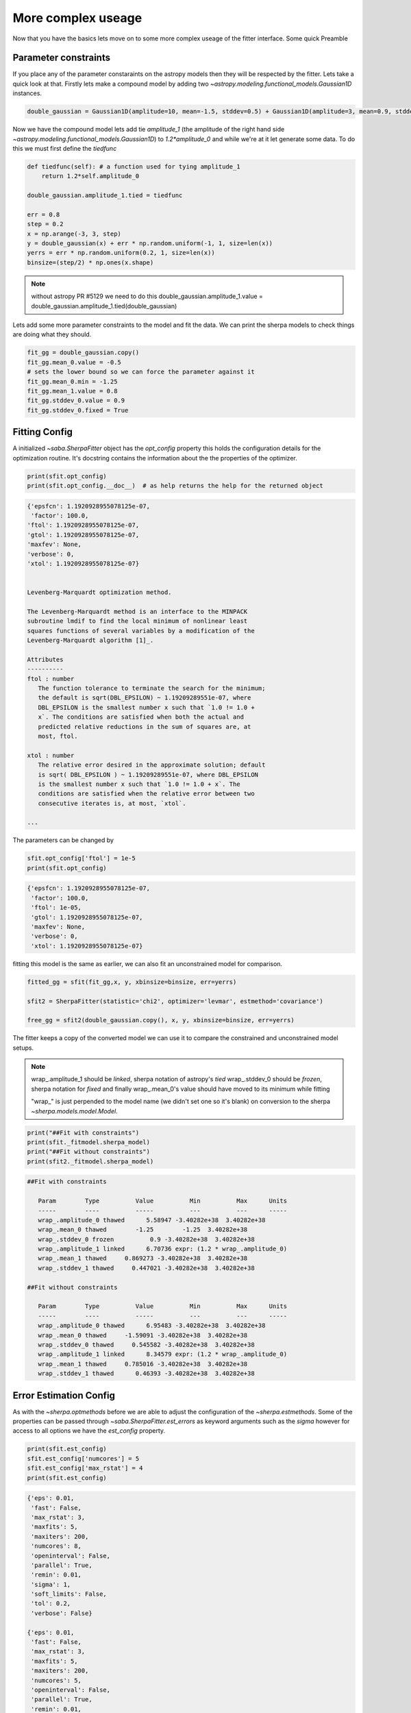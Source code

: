 More complex useage
===================

Now that you have the basics lets move on to some more complex useage of the fitter interface. 
Some quick Preamble

.. code-block::ipython
    from astropy.modeling.fitting import SherpaFitter
    sfit = SherpaFitter(statistic='chi2', optimizer='levmar', estmethod='confidence')
    
    from astropy.modeling.models import Gaussian1D
    import numpy as np
    np.random.seed(0x1337)

Parameter constraints
---------------------

If you place any of the parameter constaraints on the astropy models then they will be respected by the fitter. Lets take a quick look at that. Firstly lets make a compound model by adding two `~astropy.modeling.functional_models.Gaussian1D` instances. 

.. code-block:: ipython

    double_gaussian = Gaussian1D(amplitude=10, mean=-1.5, stddev=0.5) + Gaussian1D(amplitude=3, mean=0.9, stddev=0.5)

Now we have the compound model lets add tie `amplitude_1` (the amplitude of the right hand side `~astropy.modeling.functional_models.Gaussian1D`) to `1.2*amplitude_0` and while we're at it let generate some data. 
To do this we must first define the `tiedfunc`

.. code-block:: ipython

    def tiedfunc(self): # a function used for tying amplitude_1
        return 1.2*self.amplitude_0

    double_gaussian.amplitude_1.tied = tiedfunc

    err = 0.8
    step = 0.2
    x = np.arange(-3, 3, step)
    y = double_gaussian(x) + err * np.random.uniform(-1, 1, size=len(x))
    yerrs = err * np.random.uniform(0.2, 1, size=len(x))
    binsize=(step/2) * np.ones(x.shape)

.. note :: without astropy PR #5129 we need to do this
    double_gaussian.amplitude_1.value = \
    double_gaussian.amplitude_1.tied(double_gaussian)

.. image:: _generated/example_plot_data2.png

Lets add some more parameter constraints to the model and fit the data. 
We can print the sherpa models to check things are doing what they should. 
 
.. code-block:: ipython

    fit_gg = double_gaussian.copy()
    fit_gg.mean_0.value = -0.5
    # sets the lower bound so we can force the parameter against it
    fit_gg.mean_0.min = -1.25
    fit_gg.mean_1.value = 0.8
    fit_gg.stddev_0.value = 0.9
    fit_gg.stddev_0.fixed = True

Fitting Config
--------------

A initialized `~saba.SherpaFitter` object has the `opt_config` property this holds the configuration details for the optimization routine. It's docstring contains the information about the the properties of the optimizer.

.. code-block:: ipython

    print(sfit.opt_config)
    print(sfit.opt_config.__doc__)  # as help returns the help for the returned object

.. code-block:: ipython
    
    {'epsfcn': 1.1920928955078125e-07,
     'factor': 100.0,
    'ftol': 1.1920928955078125e-07,
    'gtol': 1.1920928955078125e-07,
    'maxfev': None,
    'verbose': 0,
    'xtol': 1.1920928955078125e-07}

    
    Levenberg-Marquardt optimization method.

    The Levenberg-Marquardt method is an interface to the MINPACK
    subroutine lmdif to find the local minimum of nonlinear least
    squares functions of several variables by a modification of the
    Levenberg-Marquardt algorithm [1]_.

    Attributes
    ----------
    ftol : number
       The function tolerance to terminate the search for the minimum;
       the default is sqrt(DBL_EPSILON) ~ 1.19209289551e-07, where
       DBL_EPSILON is the smallest number x such that `1.0 != 1.0 +
       x`. The conditions are satisfied when both the actual and
       predicted relative reductions in the sum of squares are, at
       most, ftol.

    xtol : number
       The relative error desired in the approximate solution; default
       is sqrt( DBL_EPSILON ) ~ 1.19209289551e-07, where DBL_EPSILON
       is the smallest number x such that `1.0 != 1.0 + x`. The
       conditions are satisfied when the relative error between two
       consecutive iterates is, at most, `xtol`.

    ...

The parameters can be changed by

.. code-block:: ipython
    
    sfit.opt_config['ftol'] = 1e-5
    print(sfit.opt_config)

.. code-block:: ipython
    
    {'epsfcn': 1.1920928955078125e-07,
     'factor': 100.0,
     'ftol': 1e-05,
     'gtol': 1.1920928955078125e-07,
     'maxfev': None,
     'verbose': 0,
     'xtol': 1.1920928955078125e-07}


fitting this model is the same as earlier, we can also fit an unconstrained model for comparison. 

.. code-block:: ipython

    fitted_gg = sfit(fit_gg,x, y, xbinsize=binsize, err=yerrs)

    sfit2 = SherpaFitter(statistic='chi2', optimizer='levmar', estmethod='covariance')
    
    free_gg = sfit2(double_gaussian.copy(), x, y, xbinsize=binsize, err=yerrs)


.. image:: _generated/example_plot_fitted2.png

The fitter keeps a copy of the converted model we can use it to compare the constrained and unconstrained model setups. 

.. note ::
    wrap\_.amplitude_1  should be `linked`, sherpa notation of astropy's `tied`
    wrap\_.stddev_0 should be `frozen`, sherpa notation for `fixed`
    and finally wrap\_.mean_0's value should have moved to its minimum while fitting
    
    "wrap\_" is just perpended to the model name (we didn't set one so it's blank) on conversion to the sherpa `~sherpa.models.model.Model`.

.. code-block:: ipython

    print("##Fit with constraints")
    print(sfit._fitmodel.sherpa_model)
    print("##Fit without constraints")
    print(sfit2._fitmodel.sherpa_model)

.. code-block:: ipython

    ##Fit with constraints

       Param        Type          Value          Min          Max      Units
       -----        ----          -----          ---          ---      -----
       wrap_.amplitude_0 thawed      5.58947 -3.40282e+38  3.40282e+38
       wrap_.mean_0 thawed        -1.25        -1.25  3.40282e+38
       wrap_.stddev_0 frozen          0.9 -3.40282e+38  3.40282e+38
       wrap_.amplitude_1 linked      6.70736 expr: (1.2 * wrap_.amplitude_0)
       wrap_.mean_1 thawed     0.869273 -3.40282e+38  3.40282e+38
       wrap_.stddev_1 thawed     0.447021 -3.40282e+38  3.40282e+38

    ##Fit without constraints

       Param        Type          Value          Min          Max      Units
       -----        ----          -----          ---          ---      -----
       wrap_.amplitude_0 thawed      6.95483 -3.40282e+38  3.40282e+38
       wrap_.mean_0 thawed     -1.59091 -3.40282e+38  3.40282e+38
       wrap_.stddev_0 thawed     0.545582 -3.40282e+38  3.40282e+38
       wrap_.amplitude_1 linked      8.34579 expr: (1.2 * wrap_.amplitude_0)
       wrap_.mean_1 thawed     0.785016 -3.40282e+38  3.40282e+38
       wrap_.stddev_1 thawed      0.46393 -3.40282e+38  3.40282e+38

Error Estimation Config
-----------------------

As with the `~sherpa.optmethods` before we are able to adjust the configuration of the `~sherpa.estmethods`. Some of the properties can be passed through `~saba.SherpaFitter.est_errors` as keyword arguments such as the `sigma` however for access to all options we have the `est_config` property.


.. code-block:: ipython
    
    print(sfit.est_config)
    sfit.est_config['numcores'] = 5
    sfit.est_config['max_rstat'] = 4
    print(sfit.est_config)
    
.. code-block:: ipython
    
    {'eps': 0.01,
     'fast': False,
     'max_rstat': 3,
     'maxfits': 5,
     'maxiters': 200,
     'numcores': 8,
     'openinterval': False,
     'parallel': True,
     'remin': 0.01,
     'sigma': 1,
     'soft_limits': False,
     'tol': 0.2,
     'verbose': False}

    {'eps': 0.01,
     'fast': False,
     'max_rstat': 3,
     'maxfits': 5,
     'maxiters': 200,
     'numcores': 5,
     'openinterval': False,
     'parallel': True,
     'remin': 0.01,
     'sigma': 1,
     'soft_limits': False,
     'tol': 0.2,
     'verbose': False}


Multiple models or multiple datasets
------------------------------------

We have three scenarios we can handle:
- fitting n datasets with n models
- fitting a single dataset with n models 
- or fitting n datasets with a single model

If n>1 for any of the scenarios we return a list of models. Firstly well look at a single dataset with the two models as above. 
We quickly copy the two models above and supply them to the fitter as a list - hopefully we get the same result. 

.. code-block:: ipython
    
    fit_gg = double_gaussian.copy()
    fit_gg.mean_0.value = -0.5
    fit_gg.mean_0.min = -1.25
    fit_gg.mean_1.value = 0.8
    fit_gg.stddev_0.value = 0.9
    fit_gg.stddev_0.fixed = True

    fm1,fm2 = sfit([fit_gg, double_gaussian.copy()], x, y, xbinsize=binsize, err=yerrs)

.. image:: _generated/example_plot_simul.png

We also can fit multiple datasets with a single model so lets make a second datset. Lets generate a second dataset. 

.. code-block:: ipython

    second_gg = double_gaussian.copy()
    second_gg.mean_0 = -2
    second_gg.mean_1 = 0.5
    second_gg.amplitude_0 = 8
    second_gg.amplitude_1 = 5
    second_gg.stddev_0 = 0.4
    second_gg.stddev_1 = 0.8

    y2 = second_gg(x) + err * np.random.uniform(-1, 1, size=len(x))
    y2errs = err * np.random.uniform(0.2, 1, size=len(x))
    
We simply supply lists for each of the data parameters. You can also use `None` for when you don't have something like a missing binsizes - a lack of binsizes is a contrived example but a lack of y errors is not suitable for a chi:sup:2 fit and I don't want to make a new fitter. 

.. code-block:: ipython
    
    fit_gg=double_gaussian.copy()
    fit_gg.mean_0 = -2.3
    fit_gg.mean_1 = 0.7
    fit_gg.amplitude_0 = 2
    fit_gg.amplitude_1 = 3
    fit_gg.stddev_0 = 0.3
    fit_gg.stddev_1 = 0.5

    fm1,fm2 = sfit(fit_gg, x=[x, x], y=[y, y2], xbinsize=[binsize, None], err=[yerrs, y2errs])

.. image:: _generated/example_plot_simul2.png

Background Data
---------------

We have error estimation and simultaneous fits but wait there's more you can also use background data.
This is required for many of the fit statistics as they are defined using the background data. 

All we have to do is supply a background array using the `bkg` keyword if there is a scaling of the background relative to the source spectra then you can use the `bkg_scale` keyword

.. code-block:: ipython

    y[y<0]=0
    cfit = SherpaFitter(statistic='cstat', optimizer='levmar', estmethod='covariance')
    cfit(fit_gg, x=x, y=y, xbinsize=binsize, err=yerrs, bkg=y, bkg_scale=0.3)

.. image:: _generated/example_plot_bkg.png
